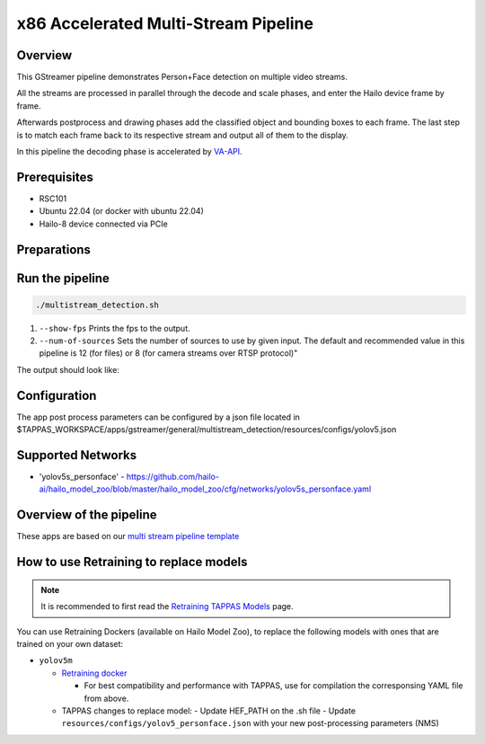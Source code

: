 
x86 Accelerated Multi-Stream Pipeline
======================================

Overview
--------

This GStreamer pipeline demonstrates Person+Face detection on multiple video streams.

All the streams are processed in parallel through the decode and scale phases, and enter the Hailo device frame by frame.

Afterwards postprocess and drawing phases add the classified object and bounding boxes to each frame.
The last step is to match each frame back to its respective stream and output all of them to the display.

In this pipeline the decoding phase is accelerated by `VA-API <../README.rst>`_.

Prerequisites
-------------

* RSC101
* Ubuntu 22.04 (or docker with ubuntu 22.04)
* Hailo-8 device connected via PCIe

Preparations
------------



Run the pipeline
----------------

.. code-block:: sh

   ./multistream_detection.sh


#. ``--show-fps`` Prints the fps to the output.
#. ``--num-of-sources`` Sets the number of sources to use by given input. The default and recommended value in this pipeline is 12 (for files) or 8 (for camera streams over RTSP protocol)"

The output should look like:


.. image:: readme_resources/example.png
   :width: 300px 
   :height: 250px


Configuration
-------------

The app post process parameters can be configured by a json file located in $TAPPAS_WORKSPACE/apps/gstreamer/general/multistream_detection/resources/configs/yolov5.json

Supported Networks
------------------

* 'yolov5s_personface' - https://github.com/hailo-ai/hailo_model_zoo/blob/master/hailo_model_zoo/cfg/networks/yolov5s_personface.yaml

Overview of the pipeline
------------------------

These apps are based on our `multi stream pipeline template <../../../../docs/pipelines/multi_stream.rst>`_

How to use Retraining to replace models
---------------------------------------

.. note:: It is recommended to first read the `Retraining TAPPAS Models <../../../../docs/write_your_own_application/retraining-tappas-models.rst>`_ page. 

You can use Retraining Dockers (available on Hailo Model Zoo), to replace the following models with ones
that are trained on your own dataset:

- ``yolov5m``
  
  - `Retraining docker <https://github.com/hailo-ai/hailo_model_zoo/tree/master/training/yolov5>`_

    - For best compatibility and performance with TAPPAS, use for compilation the corresponsing YAML file from above.
  - TAPPAS changes to replace model:
    - Update HEF_PATH on the .sh file
    - Update ``resources/configs/yolov5_personface.json`` with your new post-processing parameters (NMS)
